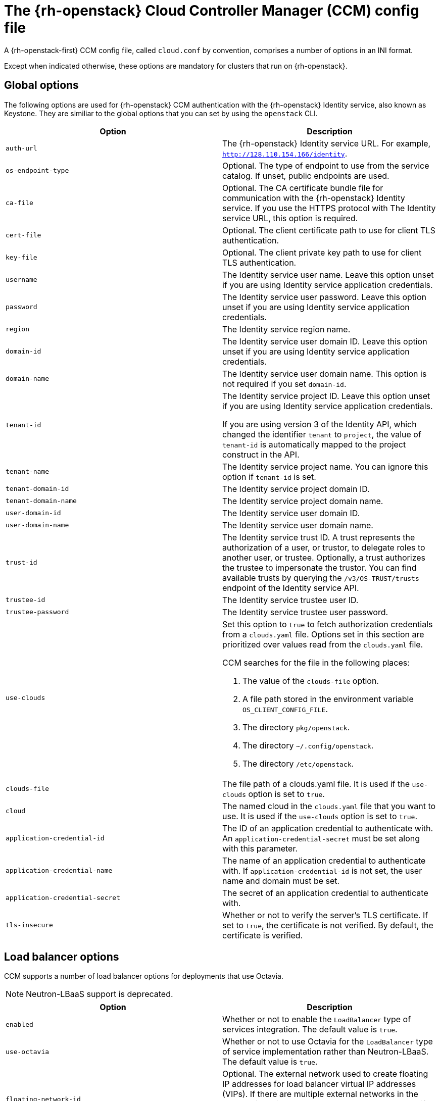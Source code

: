 // Module included in the following assemblies:
//
// | TBD

:_content-type: REFERENCE
[id="cluster-cloud-controller-config_{context}"]
= The {rh-openstack} Cloud Controller Manager (CCM) config file

A {rh-openstack-first} CCM config file, called `cloud.conf` by convention, comprises a number of options in an INI format.

Except when indicated otherwise, these options are mandatory for clusters that run on {rh-openstack}.

[id="ccm-config-global-options"]
== Global options

The following options are used for {rh-openstack} CCM authentication with the {rh-openstack} Identity service, also known as Keystone. They are similiar to the global options that you can set by using the `openstack` CLI.

|===
| Option | Description

| `auth-url`
| The {rh-openstack} Identity service URL. For example, `http://128.110.154.166/identity`.

| `os-endpoint-type`
| Optional. The type of endpoint to use from the service catalog. If unset, public endpoints are used.

| `ca-file`
| Optional. The CA certificate bundle file for communication with the {rh-openstack} Identity service. If you use the HTTPS protocol with The Identity service URL, this option is required.

| `cert-file`
| Optional. The client certificate path to use for client TLS authentication.

| `key-file`
| Optional. The client private key path to use for client TLS authentication.

| `username`
| The Identity service user name. Leave this option unset if you are using Identity service application credentials.

| `password`
| The Identity service user password. Leave this option unset if you are using Identity service application credentials.

| `region`
| The Identity service region name.

| `domain-id`
| The Identity service user domain ID. Leave this option unset if you are using Identity service application credentials.

| `domain-name`
| The Identity service user domain name. This option is not required if you set `domain-id`.

| `tenant-id`
| The Identity service project ID. Leave this option unset if you are using Identity service application credentials.

If you are using version 3 of the Identity API, which changed the identifier `tenant` to `project`, the value of `tenant-id` is automatically mapped to the project construct in the API. 

| `tenant-name`
| The Identity service project name. You can ignore this option if `tenant-id` is set.

| `tenant-domain-id`
| The Identity service project domain ID.

| `tenant-domain-name`
| The Identity service project domain name.

| `user-domain-id`
| The Identity service user domain ID.

| `user-domain-name`
| The Identity service user domain name.

| `trust-id`
| The Identity service trust ID. A trust represents the authorization of a user, or trustor, to delegate roles to another user, or trustee. Optionally, a trust authorizes the trustee to impersonate the trustor. You can find available trusts by querying the `/v3/OS-TRUST/trusts` endpoint of the Identity service API.

| `trustee-id`
| The Identity service trustee user ID.

| `trustee-password`
| The Identity service trustee user password.

| `use-clouds`
a| Set this option to `true` to fetch authorization credentials from a `clouds.yaml` file. Options set in this section are prioritized over values read from the `clouds.yaml` file. 

CCM searches for the file in the following places:

. The value of the `clouds-file` option.
. A file path stored in the environment variable `OS_CLIENT_CONFIG_FILE`.
. The directory `pkg/openstack`.
. The directory `~/.config/openstack`.
. The directory `/etc/openstack`.

| `clouds-file`
| The file path of a clouds.yaml file. It is used if the `use-clouds` option is set to `true`.

| `cloud`
| The named cloud in the `clouds.yaml` file that you want to use. It is used if the `use-clouds` option is set to `true`.

| `application-credential-id`
| The ID of an application credential to authenticate with. An `application-credential-secret` must be set along with this parameter.

| `application-credential-name`
| The name of an application credential to authenticate with. If `application-credential-id` is not set, the user name and domain must be set.

| `application-credential-secret`
| The secret of an application credential to authenticate with.

| `tls-insecure`
| Whether or not to verify the server's TLS certificate. If set to `true`, the certificate is not verified. By default, the certificate is verified.
|===


// [id="ccm-config-networking-options"]
// == Networking options

// |===
// | Option | Description

// | `ipv6-support-disabled`
// | Whether or not IPv6 is supported as indicated by a boolean value. By default, this option is `false`.

// | `public-network-name`
// | The name of an {rh-openstack} Networking service, or Neutron, external network. The CCM uses this option when retrieving the external IP address of a Kubernetes node. This value can contain multiple names. Specified networks are bitwise ORed. The default value is `""`.

// | `internal-network-name`
// | The name of a Networking service internal network. The CCM uses this option when retrieving the internal IP address of a Kubernetes node. This value can contain multiple names. Specified networks are bitwise ORed. The default value is `""`.

// | `address-sort-order`
// | This configuration key affects how the provider reports node addresses to Kubernetes node resources. The default order depends on the hard-coded order in which the provider queries addresses and what the cloud returns. A specific order is not guaranteed.

//  To override this behavior, specify a comma-separated list of CIDR addresses. CCM sorts and groups all addresses that match the list in a prioritized manner, wherein the first retrieved item has  a higher priority than the last. Addresses that do not match the list remain in their default order. The default value is `""`.

// This option can be useful if you have multiple or dual-stack interfaces attached to a node that need a user-controlled, deterministic way of sorting addresses.
// |===

[id="ccm-config-lb-options"]
== Load balancer options

CCM supports a number of load balancer options for deployments that use Octavia. 

[NOTE]
====
Neutron-LBaaS support is deprecated. 
====

// Commented options are untested as of yet.

|===
| Option | Description

| `enabled`
| Whether or not to enable the `LoadBalancer` type of services integration. The default value is `true`.

| `use-octavia`
| Whether or not to use Octavia for the `LoadBalancer` type of service implementation rather than Neutron-LBaaS. The default value is `true`.

| `floating-network-id`
| Optional. The external network used to create floating IP addresses for load balancer virtual IP addresses (VIPs). If there are multiple external networks in the cloud, this option must be set or the user must specify `loadbalancer.openstack.org/floating-network-id` in the service annotation.

| `floating-subnet-id`
| Optional. The external network subnet used to create floating IP addresses for the load balancer VIP. Can be overridden by the service annotation `loadbalancer.openstack.org/floating-subnet-id`.

| `floating-subnet`
| Optional. A name pattern (glob or regular expression if starting with `~`) for the external network subnet used to create floating IP addresses for the load balancer VIP. Can be overridden by the service annotation `loadbalancer.openstack.org/floating-subnet`. If multiple subnets match the pattern, the first one with available IP addresses is used.

| `floating-subnet-tags`
| Optional. Tags for the external network subnet used to create floating IP addresses for the load balancer VIP. Can be overridden by the service annotation `loadbalancer.openstack.org/floating-subnet-tags`. If multiple subnets match these tags, the first one with available IP addresses is used.

| `lb-method`
| The load balancing algorithm used to create the load balancer pool. The value can be `ROUND_ROBIN`, `LEAST_CONNECTIONS`, or `SOURCE_IP`. The default value is `ROUND_ROBIN`.

If you use the `ovn` provider, only the `SOURCE_IP` algorithm is supported.

| `lb-provider`
| Optional. Used to specify the provider of the load balancer, for example, `amphora` or `octavia`. Only the Amphora and Octavia providers are supported.

| `lb-version`
| Optional. The load balancer API version. Only `"v2"` is supported.

| `subnet-id`
| The ID of the Networking servie subnet on which load balancer VIPs are created. 

// This ID is also used to create pool members if `member-subnet-id` is not set.

// | `member-subnet-id`
// | ID of the Neutron network on which to create the members of the load balancer. The load balancer gets another network port on this subnet. Defaults to `subnet-id` if not set.

| `network-id`
| The ID of the Networking service network on which load balancer VIPs are created. Unnecessary if `subnet-id` is set.

// | `manage-security-groups`
// | If the Neutron security groups should be managed separately. Default: false

| `create-monitor`
| Whether or not to create a health monitor for the service load balancer. A health monitor is required for services that declare `externalTrafficPolicy: Local`. The default value is `false`.

This option is unsupported if you use the `ovn` provider.

| `monitor-delay`
| The interval in seconds by which probes are sent to members of the load balancer. The default value is `5`.

| `monitor-max-retries`
| The number of successful checks that are required to change the operating status of a load balancer member to `ONLINE`. The valid range is `1` to `10`, and the default value is `1`.

| `monitor-timeout`
| The time in seconds that a monitor waits to connect to the back end before it times out. The default value is `3`.

| `internal-lb`
| Whether or not to create an internal load balancer without floating IP addresses. The default value is `false`.

// | `cascade-delete`
// | Determines whether or not to perform cascade deletion of load balancers. Default: true.

// | `flavor-id`
// | The id of the loadbalancer flavor to use. Uses octavia default if not set.

// | `availability-zone`
// | The name of the loadbalancer availability zone to use. It is applicable if use-octavia is set to True and requires Octavia API version 2.14 or later (Ussuri release). The Octavia availability zone capabilities will not be used if it is not set. The parameter will be ignored if the Octavia version doesn't support availability zones yet.

| `LoadBalancerClass "ClassName"`
a| This is a config section that comprises a set of options:

 * `floating-network-id`
 * `floating-subnet-id`
 * `floating-subnet`
 * `floating-subnet-tags`
 * `network-id`
 * `subnet-id`

//  * `member-subnet-id`

The behavior of these options is the same as that of the identically named options in the load balancer section of the CCM config file.

You can set the `ClassName` value by specifying the Service annotation `loadbalancer.openstack.org/class`. 

// | `enable-ingress-hostname`
// | Used with proxy protocol (set by annotation `loadbalancer.openstack.org/proxy-protocol: "true"`) by adding a dns suffix (nip.io) to the load balancer IP address. Default false.

//  This option is currently a workaround for the issue https://github.com/kubernetes/ingress-nginx/issues/3996, should be removed or refactored after the Kubernetes [KEP-1860](https://github.com/kubernetes/enhancements/tree/master/keps/sig-network/1860-kube-proxy-IP-node-binding) is implemented.

// | `ingress-hostname-suffix`
// | The dns suffix to the load balancer IP address when using proxy protocol. Default nip.io

//  This option is currently a workaround for the issue https://github.com/kubernetes/ingress-nginx/issues/3996, should be removed or refactored after the Kubernetes [KEP-1860](https://github.com/kubernetes/enhancements/tree/master/keps/sig-network/1860-kube-proxy-IP-node-binding) is implemented.

// | `default-tls-container-ref`
// | Reference to a tls container. This option works with Octavia, when this option is set then the cloud provider will create an Octavia Listener of type TERMINATED_HTTPS for a TLS Terminated loadbalancer.

//  Format for tls container ref: `https://{keymanager_host}/v1/containers/{uuid}`
//  Check `container-store` parameter if you want to disable validation.

// | `container-store`
// | Optional. Used to specify the store of the tls-container-ref, e.g. "barbican" or "external" - other store will cause a warning log. Default value - `barbican` - existence of tls container ref would always be performed. If set to `external` format for tls container ref will not be validated.

| `max-shared-lb`
| The maximum number of Services that can share a load balancer. The default value is `2`.
|===

// [id="ccm-config-metadata-options"]
// == Metadata options

// |===
// | Option | Description

// | `search-order`
// | This configuration key affects the way that the provider retrieves metadata that relates to the instances in which it runs. The default value of `configDrive,metadataService` results in the provider retrieving metadata that relates to the instance from, if available, the config drive first,and then the metadata service. Alternative values are:
//  * `configDrive`: Only retrieve instance metadata from the configuration drive.
//  * `metadataService`: Only retrieve instance metadata from the metadata service.
//  * `metadataService,configDrive`: Retrieve instance metadata from the metadata service first if available, and then retrieve instance metadata from the configuration drive.
// |===

// ### Multi region support (alpha)

// | environment variable `OS_CCM_REGIONAL` is set to `true` - allow CCM to set ProviderID with region name `${ProviderName}://${REGION}/${instance-id}`. Default: false.
